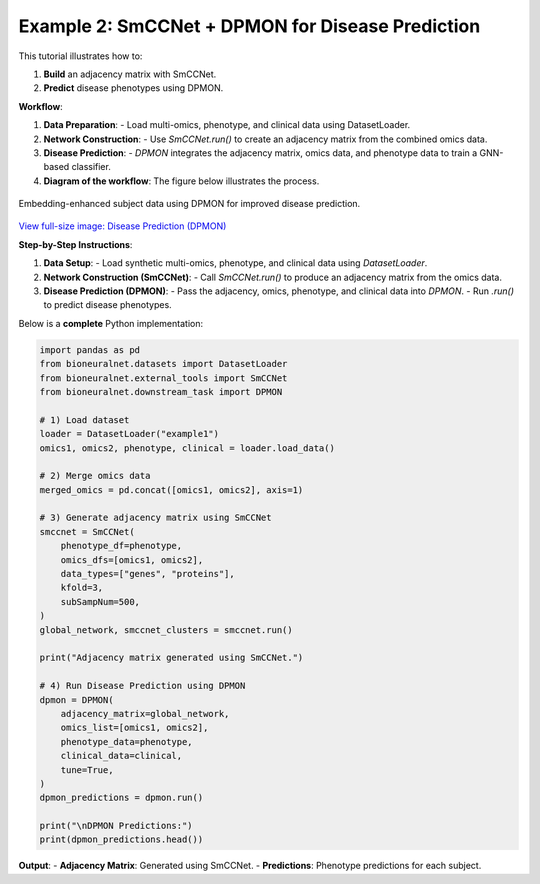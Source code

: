 Example 2: SmCCNet + DPMON for Disease Prediction
=================================================

This tutorial illustrates how to:

1. **Build** an adjacency matrix with SmCCNet.
2. **Predict** disease phenotypes using DPMON.

**Workflow**:

1. **Data Preparation**:
   - Load multi-omics, phenotype, and clinical data using DatasetLoader.

2. **Network Construction**:
   - Use `SmCCNet.run()` to create an adjacency matrix from the combined omics data.

3. **Disease Prediction**:
   - `DPMON` integrates the adjacency matrix, omics data, and phenotype data to train a GNN-based classifier.

4. **Diagram of the workflow**: The figure below illustrates the process.

.. figure:: ../_static/DPMON.png
   :align: center
   :alt: Disease Prediction (DPMON)

   Embedding-enhanced subject data using DPMON for improved disease prediction.

`View full-size image: Disease Prediction (DPMON) <https://bioneuralnet.readthedocs.io/en/latest/_images/DPMON.png>`_

**Step-by-Step Instructions**:

1. **Data Setup**:
   - Load synthetic multi-omics, phenotype, and clinical data using `DatasetLoader`.

2. **Network Construction (SmCCNet)**:
   - Call `SmCCNet.run()` to produce an adjacency matrix from the omics data.

3. **Disease Prediction (DPMON)**:
   - Pass the adjacency, omics, phenotype, and clinical data into `DPMON`.
   - Run `.run()` to predict disease phenotypes.

Below is a **complete** Python implementation:

.. code-block:: python

   import pandas as pd
   from bioneuralnet.datasets import DatasetLoader
   from bioneuralnet.external_tools import SmCCNet
   from bioneuralnet.downstream_task import DPMON

   # 1) Load dataset
   loader = DatasetLoader("example1")
   omics1, omics2, phenotype, clinical = loader.load_data()

   # 2) Merge omics data
   merged_omics = pd.concat([omics1, omics2], axis=1)

   # 3) Generate adjacency matrix using SmCCNet
   smccnet = SmCCNet(
       phenotype_df=phenotype,
       omics_dfs=[omics1, omics2],
       data_types=["genes", "proteins"],
       kfold=3,
       subSampNum=500,
   )
   global_network, smccnet_clusters = smccnet.run()

   print("Adjacency matrix generated using SmCCNet.")

   # 4) Run Disease Prediction using DPMON
   dpmon = DPMON(
       adjacency_matrix=global_network,
       omics_list=[omics1, omics2],
       phenotype_data=phenotype,
       clinical_data=clinical,
       tune=True,
   )
   dpmon_predictions = dpmon.run()

   print("\nDPMON Predictions:")
   print(dpmon_predictions.head())

**Output**:
- **Adjacency Matrix**: Generated using SmCCNet.
- **Predictions**: Phenotype predictions for each subject.
